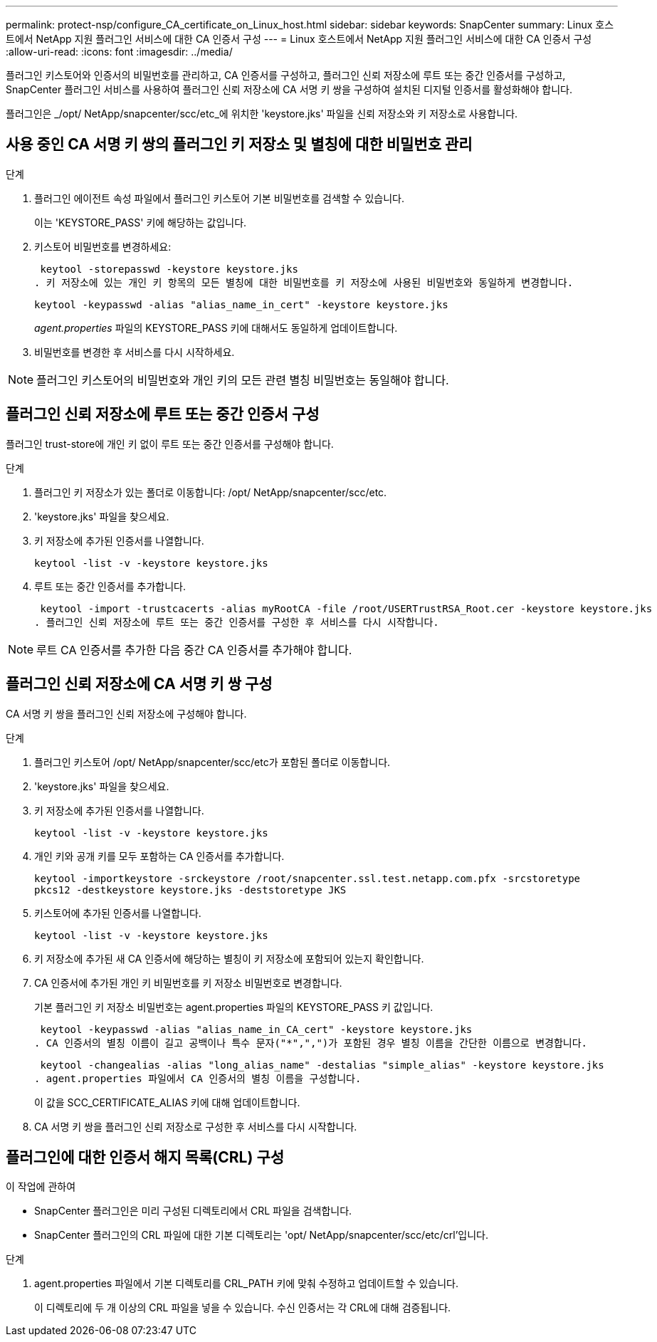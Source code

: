 ---
permalink: protect-nsp/configure_CA_certificate_on_Linux_host.html 
sidebar: sidebar 
keywords: SnapCenter 
summary: Linux 호스트에서 NetApp 지원 플러그인 서비스에 대한 CA 인증서 구성 
---
= Linux 호스트에서 NetApp 지원 플러그인 서비스에 대한 CA 인증서 구성
:allow-uri-read: 
:icons: font
:imagesdir: ../media/


[role="lead"]
플러그인 키스토어와 인증서의 비밀번호를 관리하고, CA 인증서를 구성하고, 플러그인 신뢰 저장소에 루트 또는 중간 인증서를 구성하고, SnapCenter 플러그인 서비스를 사용하여 플러그인 신뢰 저장소에 CA 서명 키 쌍을 구성하여 설치된 디지털 인증서를 활성화해야 합니다.

플러그인은 _/opt/ NetApp/snapcenter/scc/etc_에 위치한 'keystore.jks' 파일을 신뢰 저장소와 키 저장소로 사용합니다.



== 사용 중인 CA 서명 키 쌍의 플러그인 키 저장소 및 별칭에 대한 비밀번호 관리

.단계
. 플러그인 에이전트 속성 파일에서 플러그인 키스토어 기본 비밀번호를 검색할 수 있습니다.
+
이는 'KEYSTORE_PASS' 키에 해당하는 값입니다.

. 키스토어 비밀번호를 변경하세요:
+
 keytool -storepasswd -keystore keystore.jks
. 키 저장소에 있는 개인 키 항목의 모든 별칭에 대한 비밀번호를 키 저장소에 사용된 비밀번호와 동일하게 변경합니다.
+
 keytool -keypasswd -alias "alias_name_in_cert" -keystore keystore.jks
+
_agent.properties_ 파일의 KEYSTORE_PASS 키에 대해서도 동일하게 업데이트합니다.

. 비밀번호를 변경한 후 서비스를 다시 시작하세요.



NOTE: 플러그인 키스토어의 비밀번호와 개인 키의 모든 관련 별칭 비밀번호는 동일해야 합니다.



== 플러그인 신뢰 저장소에 루트 또는 중간 인증서 구성

플러그인 trust-store에 개인 키 없이 루트 또는 중간 인증서를 구성해야 합니다.

.단계
. 플러그인 키 저장소가 있는 폴더로 이동합니다: /opt/ NetApp/snapcenter/scc/etc.
. 'keystore.jks' 파일을 찾으세요.
. 키 저장소에 추가된 인증서를 나열합니다.
+
`keytool -list -v -keystore keystore.jks`

. 루트 또는 중간 인증서를 추가합니다.
+
 keytool -import -trustcacerts -alias myRootCA -file /root/USERTrustRSA_Root.cer -keystore keystore.jks
. 플러그인 신뢰 저장소에 루트 또는 중간 인증서를 구성한 후 서비스를 다시 시작합니다.



NOTE: 루트 CA 인증서를 추가한 다음 중간 CA 인증서를 추가해야 합니다.



== 플러그인 신뢰 저장소에 CA 서명 키 쌍 구성

CA 서명 키 쌍을 플러그인 신뢰 저장소에 구성해야 합니다.

.단계
. 플러그인 키스토어 /opt/ NetApp/snapcenter/scc/etc가 포함된 폴더로 이동합니다.
. 'keystore.jks' 파일을 찾으세요.
. 키 저장소에 추가된 인증서를 나열합니다.
+
`keytool -list -v -keystore keystore.jks`

. 개인 키와 공개 키를 모두 포함하는 CA 인증서를 추가합니다.
+
`keytool -importkeystore -srckeystore /root/snapcenter.ssl.test.netapp.com.pfx -srcstoretype pkcs12 -destkeystore keystore.jks -deststoretype JKS`

. 키스토어에 추가된 인증서를 나열합니다.
+
`keytool -list -v -keystore keystore.jks`

. 키 저장소에 추가된 새 CA 인증서에 해당하는 별칭이 키 저장소에 포함되어 있는지 확인합니다.
. CA 인증서에 추가된 개인 키 비밀번호를 키 저장소 비밀번호로 변경합니다.
+
기본 플러그인 키 저장소 비밀번호는 agent.properties 파일의 KEYSTORE_PASS 키 값입니다.

+
 keytool -keypasswd -alias "alias_name_in_CA_cert" -keystore keystore.jks
. CA 인증서의 별칭 이름이 길고 공백이나 특수 문자("*",",")가 포함된 경우 별칭 이름을 간단한 이름으로 변경합니다.
+
 keytool -changealias -alias "long_alias_name" -destalias "simple_alias" -keystore keystore.jks
. agent.properties 파일에서 CA 인증서의 별칭 이름을 구성합니다.
+
이 값을 SCC_CERTIFICATE_ALIAS 키에 대해 업데이트합니다.

. CA 서명 키 쌍을 플러그인 신뢰 저장소로 구성한 후 서비스를 다시 시작합니다.




== 플러그인에 대한 인증서 해지 목록(CRL) 구성

.이 작업에 관하여
* SnapCenter 플러그인은 미리 구성된 디렉토리에서 CRL 파일을 검색합니다.
* SnapCenter 플러그인의 CRL 파일에 대한 기본 디렉토리는 'opt/ NetApp/snapcenter/scc/etc/crl'입니다.


.단계
. agent.properties 파일에서 기본 디렉토리를 CRL_PATH 키에 맞춰 수정하고 업데이트할 수 있습니다.
+
이 디렉토리에 두 개 이상의 CRL 파일을 넣을 수 있습니다.  수신 인증서는 각 CRL에 대해 검증됩니다.


